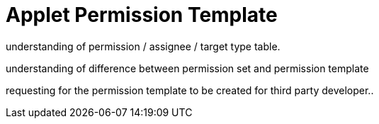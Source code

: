 [#h3_applet_dev_permission_template]
= Applet Permission Template

understanding of permission / assignee / target type table.

understanding of difference between permission set and permission template

requesting for the permission template to be created for third party developer..


